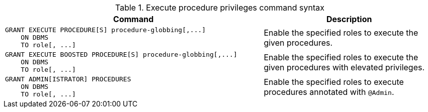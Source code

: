 .Execute procedure privileges command syntax
[options="header", width="100%", cols="3a,2"]
|===
| Command | Description

| [source, cypher]
GRANT EXECUTE PROCEDURE[S] procedure-globbing[,...]
    ON DBMS
    TO role[, ...]
| Enable the specified roles to execute the given procedures.

| [source, cypher]
GRANT EXECUTE BOOSTED PROCEDURE[S] procedure-globbing[,...]
    ON DBMS
    TO role[, ...]
| Enable the specified roles to execute the given procedures with elevated privileges.

| [source, cypher]
GRANT ADMIN[ISTRATOR] PROCEDURES
    ON DBMS
    TO role[, ...]
| Enable the specified roles to execute procedures annotated with `@Admin`.

|===
